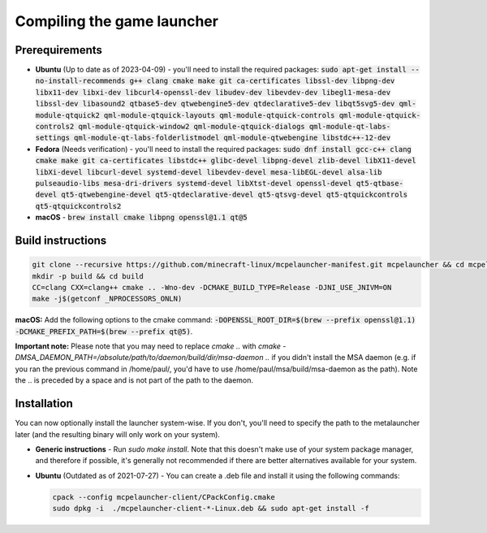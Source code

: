 .. _source_build_launcher:

Compiling the game launcher
===========================

Prerequirements
---------------
- **Ubuntu** (Up to date as of 2023-04-09) - you'll need to install the required packages: :code:`sudo apt-get install --no-install-recommends g++ clang cmake make git ca-certificates libssl-dev libpng-dev libx11-dev libxi-dev libcurl4-openssl-dev libudev-dev libevdev-dev libegl1-mesa-dev libssl-dev libasound2 qtbase5-dev qtwebengine5-dev qtdeclarative5-dev libqt5svg5-dev qml-module-qtquick2 qml-module-qtquick-layouts qml-module-qtquick-controls qml-module-qtquick-controls2 qml-module-qtquick-window2 qml-module-qtquick-dialogs qml-module-qt-labs-settings qml-module-qt-labs-folderlistmodel qml-module-qtwebengine libstdc++-12-dev`
- **Fedora** (Needs verification) - you'll need to install the required packages: :code:`sudo dnf install gcc-c++ clang cmake make git ca-certificates libstdc++ glibc-devel libpng-devel zlib-devel libX11-devel libXi-devel libcurl-devel systemd-devel libevdev-devel mesa-libEGL-devel alsa-lib pulseaudio-libs mesa-dri-drivers systemd-devel libXtst-devel openssl-devel qt5-qtbase-devel qt5-qtwebengine-devel qt5-qtdeclarative-devel qt5-qtsvg-devel qt5-qtquickcontrols qt5-qtquickcontrols2`
- **macOS** - :code:`brew install cmake libpng openssl@1.1 qt@5`

Build instructions
------------------
.. code:: bash

   git clone --recursive https://github.com/minecraft-linux/mcpelauncher-manifest.git mcpelauncher && cd mcpelauncher
   mkdir -p build && cd build
   CC=clang CXX=clang++ cmake .. -Wno-dev -DCMAKE_BUILD_TYPE=Release -DJNI_USE_JNIVM=ON 
   make -j$(getconf _NPROCESSORS_ONLN)
   
**macOS:** Add the following options to the cmake command: :code:`-DOPENSSL_ROOT_DIR=$(brew --prefix openssl@1.1) -DCMAKE_PREFIX_PATH=$(brew --prefix qt@5)`.

**Important note:** Please note that you may need to replace `cmake ..` with `cmake -DMSA_DAEMON_PATH=/absolute/path/to/daemon/build/dir/msa-daemon ..` if you didn't install the MSA daemon (e.g. if you ran the previous command in /home/paul/, you'd have to use /home/paul/msa/build/msa-daemon as the path). Note the .. is preceded by a space and is not part of the path to the daemon.

Installation
------------

You can now optionally install the launcher system-wise. If you don't, you'll need to specify the path to the metalauncher later (and the resulting binary will only work on your system).

- **Generic instructions** - Run `sudo make install`. Note that this doesn't make use of your system package manager, and therefore if possible, it's generally not recommended if there are better alternatives available for your system.
- **Ubuntu** (Outdated as of 2021-07-27) - You can create a .deb file and install it using the following commands:

  .. code:: bash

      cpack --config mcpelauncher-client/CPackConfig.cmake
      sudo dpkg -i  ./mcpelauncher-client-*-Linux.deb && sudo apt-get install -f
